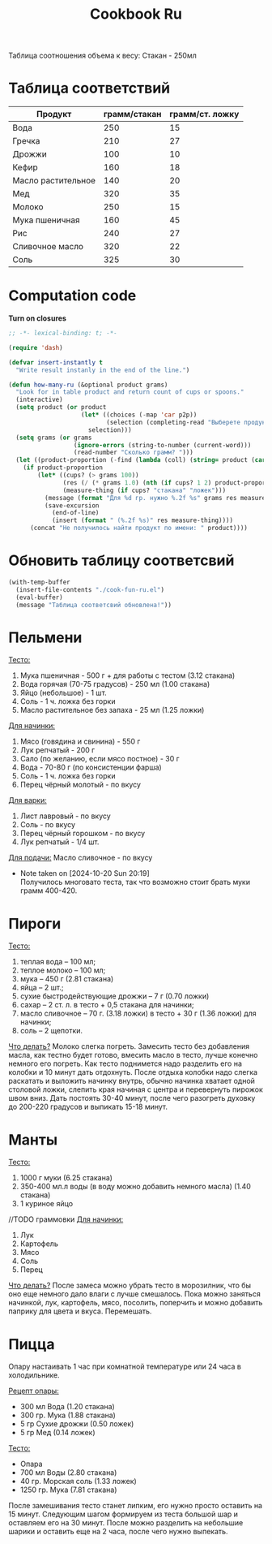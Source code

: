 #+title: Cookbook Ru
#+auto_tangle: t

Таблица соотношения объема к весу:
Стакан - 250мл
* Таблица соответствий

#+name: p2p
| Продукт            | грамм/стакан | грамм/ст. ложку |
|--------------------+--------------+-----------------|
| Вода               |          250 |              15 |
| Гречка             |          210 |              27 |
| Дрожжи             |          100 |              10 |
| Кефир              |          160 |              18 |
| Масло растительное |          140 |              20 |
| Мед                |          320 |              35 |
| Молоко             |          250 |              15 |
| Мука пшеничная     |          160 |              45 |
| Рис                |          240 |              27 |
| Сливочное масло    |          320 |              22 |
| Соль               |          325 |              30 |

* Computation code
:PROPERTIES:
:header-args: :tangle cook-fun-ru.el :results silent
:END:

*Turn on closures*
#+begin_src emacs-lisp
;; -*- lexical-binding: t; -*-
#+end_src

#+name: how-many-cups
#+begin_src emacs-lisp :var p2p=p2p
(require 'dash)

(defvar insert-instantly t
  "Write result instanly in the end of the line.")

(defun how-many-ru (&optional product grams)
  "Look for in table product and return count of cups or spoons."
  (interactive)
  (setq product (or product
                    (let* ((choices (-map 'car p2p))
                           (selection (completing-read "Выберете продукт: " choices)))
                      selection)))
  (setq grams (or grams
                  (ignore-errors (string-to-number (current-word)))
                  (read-number "Сколько грамм? ")))
  (let ((product-proportion (-find (lambda (coll) (string= product (car coll))) p2p)))
    (if product-proportion
        (let* ((cups? (> grams 100))
               (res (/ (* grams 1.0) (nth (if cups? 1 2) product-proportion)))
               (measure-thing (if cups? "стакана" "ложек")))
          (message (format "Для %d гр. нужно %.2f %s" grams res measure-thing ))
          (save-excursion
            (end-of-line)
            (insert (format " (%.2f %s)" res measure-thing))))
      (concat "Не получилось найти продукт по имени: " product))))
#+end_src

* Обновить таблицу соответсвий
#+begin_src emacs-lisp :results silent
(with-temp-buffer
  (insert-file-contents "./cook-fun-ru.el")
  (eval-buffer)
  (message "Таблица соответсвий обновлена!"))
#+end_src

* Пельмени

_Тесто:_
1. Мука пшеничная - 500 г + для работы с тестом (3.12 стакана)
2. Вода горячая (70-75 градусов) - 250 мл (1.00 стакана)
3. Яйцо (небольшое) - 1 шт.
4. Соль - 1 ч. ложка без горки
5. Масло растительное без запаха - 25 мл (1.25 ложки)

_Для начинки:_
1. Мясо (говядина и свинина) - 550 г
2. Лук репчатый - 200 г
3. Сало (по желанию, если мясо постное) - 30 г
4. Вода - 70-80 г (по консистенции фарша)
5. Соль - 1 ч. ложка без горки
6. Перец чёрный молотый - по вкусу

_Для варки:_
1. Лист лавровый - по вкусу
2. Соль - по вкусу
3. Перец чёрный горошком - по вкусу
4. Лук репчатый - 1/4 шт.

_Для подачи:_
Масло сливочное - по вкусу

- Note taken on [2024-10-20 Sun 20:19] \\
  Получилось многовато теста, так что возможно стоит брать муки грамм 400-420.
* Пироги

_Тесто:_
1. теплая вода – 100 мл;
2. теплое молоко – 100 мл;
3. мука – 450 г (2.81 стакана)
4. яйца – 2 шт.;
5. сухие быстродействующие дрожжи – 7 г (0.70 ложки)
6. сахар – 2 ст. л. в тесто + 0,5 стакана для начинки;
7. масло сливочное – 70 г. (3.18 ложки) в тесто + 30 г (1.36 ложки) для начинки;
8. соль – 2 щепотки.

_Что делать?_
Молоко слегка погреть.
Замесить тесто без добавления масла, как тестно будет готово, вмесить масло в тесто, лучше конечно немного его погреть.
Как тесто поднимется надо разделить его на колобки и 10 минут дать отдохнуть. После отдыха колобки надо слегка раскатать и выложить начинку внутрь, обычно начинка хватает одной столовой ложки, слепить края начиная с центра и перевернуть пирожок швом вниз. Дать постоять 30-40 минут, после чего разогреть духовку до 200-220 градусов и выпикать 15-18 минут.

* Манты

_Тесто:_
1. 1000 г муки (6.25 стакана)
2. 350-400 мл.л воды (в воду можно добавить немного масла) (1.40 стакана)
3. 1 куриное яйцо

//TODO граммовки
_Для начинки:_
1. Лук
2. Картофель
3. Мясо
4. Соль
5. Перец

_Что делать?_
После замеса можно убрать тесто в морозилник, что бы оно еще немного дало влаги с лучше смешалось. Пока можно заняться начинкой, лук, картофель, мясо, посолить, поперчить и можно добавить паприку для цвета и вкуса. Перемешать.
* Пицца
Опару настаивать 1 час при комнатной температуре или 24 часа в холодильнике.

_Рецепт опары:_
- 300 мл Вода (1.20 стакана)
- 300 гр. Мука (1.88 стакана)
- 5 гр Сухие дрожжи (0.50 ложек)
- 5 гр Мед (0.14 ложек)

_Тесто:_
 - Опара
 - 700 мл Воды (2.80 стакана)
 - 40 гр. Морская соль (1.33 ложек)
 - 1250 гр. Мука (7.81 стакана)

После замешивания тесто станет липким, его нужно просто оставить на 15 минут.
Следующим шагом формируем из теста большой шар и оставляем его на 30 минут. После можно разделить на небольшие шарики и оставить еще на 2 часа, после чего нужно выпекать.
